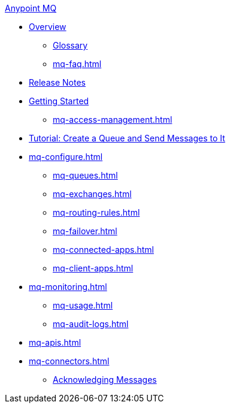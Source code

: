 .xref:index.adoc[Anypoint MQ]
* xref:index.adoc[Overview]
** xref:mq-glossary.adoc[Glossary]
** xref:mq-faq.adoc[]
* xref:mq-release-notes.adoc[Release Notes]
* xref:mq-get-started.adoc[Getting Started]
** xref:mq-access-management.adoc[]
* xref:mq-tutorial.adoc[Tutorial: Create a Queue and Send Messages to It]
* xref:mq-configure.adoc[]
** xref:mq-queues.adoc[]
** xref:mq-exchanges.adoc[]
** xref:mq-routing-rules.adoc[]
** xref:mq-failover.adoc[]
** xref:mq-connected-apps.adoc[]
** xref:mq-client-apps.adoc[]
* xref:mq-monitoring.adoc[]
** xref:mq-usage.adoc[]
** xref:mq-audit-logs.adoc[]
* xref:mq-apis.adoc[]
* xref:mq-connectors.adoc[]
** xref:mq-ack-mode.adoc[Acknowledging Messages]

